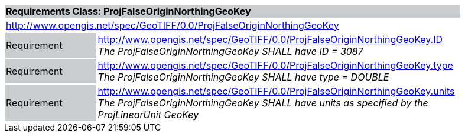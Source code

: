 [cols="1,4",width="90%"]
|===
2+|*Requirements Class: ProjFalseOriginNorthingGeoKey* {set:cellbgcolor:#CACCCE}
2+|http://www.opengis.net/spec/GeoTIFF/0.0/ProjFalseOriginNorthingGeoKey 
{set:cellbgcolor:#FFFFFF}

|Requirement {set:cellbgcolor:#CACCCE}
|http://www.opengis.net/spec/GeoTIFF/0.0/ProjFalseOriginNorthingGeoKey.ID +
_The ProjFalseOriginNorthingGeoKey SHALL have ID = 3087_
{set:cellbgcolor:#FFFFFF}

|Requirement {set:cellbgcolor:#CACCCE}
|http://www.opengis.net/spec/GeoTIFF/0.0/ProjFalseOriginNorthingGeoKey.type +
_The ProjFalseOriginNorthingGeoKey SHALL have type = DOUBLE_
{set:cellbgcolor:#FFFFFF}

|Requirement {set:cellbgcolor:#CACCCE}
|http://www.opengis.net/spec/GeoTIFF/0.0/ProjFalseOriginNorthingGeoKey.units +
_The ProjFalseOriginNorthingGeoKey SHALL have units as specified by the ProjLinearUnit GeoKey_
{set:cellbgcolor:#FFFFFF}
|===
